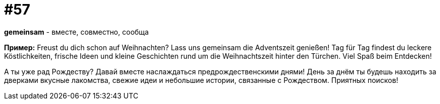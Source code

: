 [#16_057]
= #57

*gemeinsam* - вместе, совместно, сообща

*Пример:*
Freust du dich schon auf Weihnachten? 
Lass uns gemeinsam die Adventszeit genießen! 
Tag für Tag findest du leckere Köstlichkeiten, frische Ideen und kleine Geschichten rund um die Weihnachtszeit hinter den Türchen. 
Viel Spaß beim Entdecken!

А ты уже рад Рождеству? 
Давай вместе наслаждаться предрождественскими днями! 
День за днём ты будешь находить за дверками вкусные лакомства, свежие идеи и небольшие истории, связанные с Рождеством.
Приятных поисков!